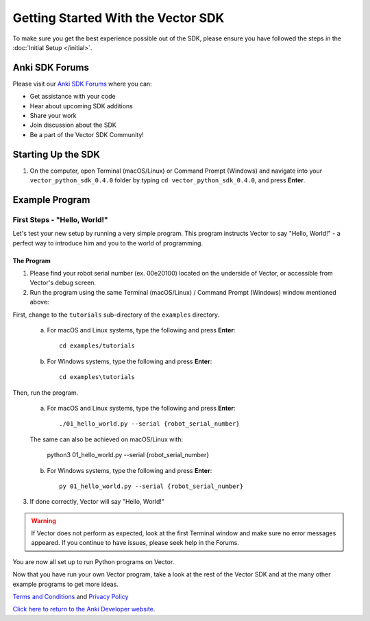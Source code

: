 ===================================
Getting Started With the Vector SDK
===================================

To make sure you get the best experience possible out of the SDK, please ensure you have followed the steps in the :doc:`Initial Setup </initial>`.

-----------------
Anki SDK Forums
-----------------

Please visit our `Anki SDK Forums <https://forums.anki.com/>`_ where you can:

* Get assistance with your code

* Hear about upcoming SDK additions

* Share your work

* Join discussion about the SDK

* Be a part of the Vector SDK Community!


-------------------
Starting Up the SDK
-------------------

1. On the computer, open Terminal (macOS/Linux) or Command Prompt (Windows) and navigate into your ``vector_python_sdk_0.4.0`` folder by typing ``cd vector_python_sdk_0.4.0``, and press **Enter**.

----------------
Example Program
----------------

^^^^^^^^^^^^^^^^^^^^^^^^^^^^^
First Steps - "Hello, World!"
^^^^^^^^^^^^^^^^^^^^^^^^^^^^^

Let's test your new setup by running a very simple program. This program instructs Vector to say "Hello, World!" - a perfect way to introduce him and you to the world of programming.

"""""""""""
The Program
"""""""""""

1. Please find your robot serial number (ex. 00e20100) located on the underside of Vector, or accessible from Vector's debug screen.

2. Run the program using the same Terminal (macOS/Linux) / Command Prompt (Windows) window mentioned above: 

First, change to the ``tutorials`` sub-directory of the ``examples`` directory.

    a. For macOS and Linux systems, type the following and press **Enter**::

        cd examples/tutorials

    b. For Windows systems, type the following and press **Enter**::

        cd examples\tutorials

Then, run the program.

    a. For macOS and Linux systems, type the following and press **Enter**::

        ./01_hello_world.py --serial {robot_serial_number}

    The same can also be achieved on macOS/Linux with:
	
        python3 01_hello_world.py --serial {robot_serial_number}

    b. For Windows systems, type the following and press **Enter**::

        py 01_hello_world.py --serial {robot_serial_number}

3. If done correctly, Vector will say "Hello, World!"

.. warning:: If Vector does not perform as expected, look at the first Terminal window and make sure no error messages appeared. If you continue to have issues, please seek help in the Forums.

You are now all set up to run Python programs on Vector.



Now that you have run your own Vector program, take a look at the rest of the Vector SDK and at the many other example programs to get more ideas.

`Terms and Conditions <https://www.anki.com/en-us/company/terms-and-conditions>`_ and `Privacy Policy <https://www.anki.com/en-us/company/privacy>`_

`Click here to return to the Anki Developer website. <http://developer.anki.com>`_
